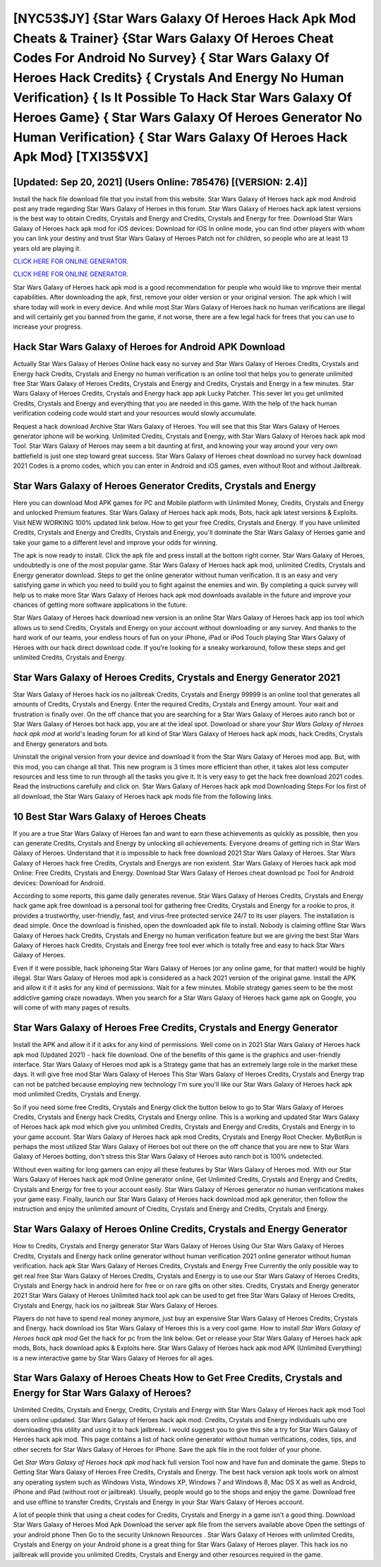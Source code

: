 [NYC53$JY]   {Star Wars Galaxy Of Heroes Hack Apk Mod Cheats & Trainer}  {Star Wars Galaxy Of Heroes Cheat Codes For Android No Survey}  { Star Wars Galaxy Of Heroes Hack Credits}  { Crystals And Energy No Human Verification}  { Is It Possible To Hack Star Wars Galaxy Of Heroes Game}  { Star Wars Galaxy Of Heroes Generator No Human Verification}  { Star Wars Galaxy Of Heroes Hack Apk Mod} [TXI35$VX]
=========

[Updated: Sep 20, 2021] (Users Online: 785476) [(VERSION: 2.4)]
---------

Install the hack file download file that you install from this website.  Star Wars Galaxy of Heroes hack apk mod Android  post any trade regarding Star Wars Galaxy of Heroes in this forum. Star Wars Galaxy of Heroes hack apk latest versions is the best way to obtain Credits, Crystals and Energy and Credits, Crystals and Energy for free.  Download Star Wars Galaxy of Heroes hack apk mod for iOS devices: Download for iOS In online mode, you can find other players with whom you can link your destiny and trust Star Wars Galaxy of Heroes Patch not for children, so people who are at least 13 years old are playing it.

`CLICK HERE FOR ONLINE GENERATOR`_.

.. _CLICK HERE FOR ONLINE GENERATOR: http://topdld.xyz/8f0cded

`CLICK HERE FOR ONLINE GENERATOR`_.

.. _CLICK HERE FOR ONLINE GENERATOR: http://topdld.xyz/8f0cded

Star Wars Galaxy of Heroes hack apk mod is a good recommendation for people who would like to improve their mental capabilities.  After downloading the apk, first, remove your older version or your original version.  The apk which I will share today will work in every device.  And while most Star Wars Galaxy of Heroes hack no human verifications are illegal and will certainly get you banned from the game, if not worse, there are a few legal hack for frees that you can use to increase your progress.

Hack Star Wars Galaxy of Heroes for Android APK Download
---------

Actually Star Wars Galaxy of Heroes Online hack easy no survey and Star Wars Galaxy of Heroes Credits, Crystals and Energy hack Credits, Crystals and Energy no human verification is an online tool that helps you to generate unlimited free Star Wars Galaxy of Heroes Credits, Crystals and Energy and Credits, Crystals and Energy in a few minutes.  Star Wars Galaxy of Heroes Credits, Crystals and Energy hack app apk Lucky Patcher.  This sever let you get unlimited Credits, Crystals and Energy and everything that you are needed in this game.  With the help of the hack human verification codeing code would start and your resources would slowly accumulate.

Request a hack download Archive Star Wars Galaxy of Heroes.  You will see that this Star Wars Galaxy of Heroes generator iphone will be working. Unlimited Credits, Crystals and Energy, with Star Wars Galaxy of Heroes hack apk mod Tool.  Star Wars Galaxy of Heroes may seem a bit daunting at first, and knowing your way around your very own battlefield is just one step toward great success. Star Wars Galaxy of Heroes cheat download no survey hack download 2021 Codes is a promo codes, which you can enter in Android and iOS games, even without Root and without Jailbreak.


Star Wars Galaxy of Heroes Generator Credits, Crystals and Energy
---------

Here you can download Mod APK games for PC and Mobile platform with Unlimited Money, Credits, Crystals and Energy and unlocked Premium features.  Star Wars Galaxy of Heroes hack apk mods, Bots, hack apk latest versions & Exploits.  Visit NEW WORKING 100% updated link below. How to get your free Credits, Crystals and Energy.  If you have unlimited Credits, Crystals and Energy and Credits, Crystals and Energy, you'll dominate the ‎Star Wars Galaxy of Heroes game and take your game to a different level and improve your odds for winning.

The apk is now ready to install. Click the apk file and press install at the bottom right corner. Star Wars Galaxy of Heroes, undoubtedly is one of the most popular game. Star Wars Galaxy of Heroes hack apk mod, unlimited Credits, Crystals and Energy generator download.  Steps to get the online generator without human verification.  It is an easy and very satisfying game in which you need to build you to fight against the enemies and win. By completing a quick survey will help us to make more Star Wars Galaxy of Heroes hack apk mod downloads available in the future and improve your chances of getting more software applications in the future.

Star Wars Galaxy of Heroes hack download new version is an online Star Wars Galaxy of Heroes hack app ios tool which allows us to send Credits, Crystals and Energy on your account without downloading or any survey.  And thanks to the hard work of our teams, your endless hours of fun on your iPhone, iPad or iPod Touch playing Star Wars Galaxy of Heroes with our hack direct download code. If you're looking for a sneaky workaround, follow these steps and get unlimited Credits, Crystals and Energy.

Star Wars Galaxy of Heroes Credits, Crystals and Energy Generator 2021
---------

Star Wars Galaxy of Heroes hack ios no jailbreak Credits, Crystals and Energy 99999 is an online tool that generates all amounts of Credits, Crystals and Energy. Enter the required Credits, Crystals and Energy amount.  Your wait and frustration is finally over. On the off chance that you are searching for a Star Wars Galaxy of Heroes auto ranch bot or Star Wars Galaxy of Heroes bot hack app, you are at the ideal spot.  Download or share your *Star Wars Galaxy of Heroes hack apk mod* at world's leading forum for all kind of Star Wars Galaxy of Heroes hack apk mods, hack Credits, Crystals and Energy generators and bots.

Uninstall the original version from your device and download it from the Star Wars Galaxy of Heroes mod app.  But, with this mod, you can change all that. This new program is 3 times more efficient than other, it takes alot less computer resources and less time to run through all the tasks you give it. It is very easy to get the hack free download 2021 codes.  Read the instructions carefully and click on. Star Wars Galaxy of Heroes hack apk mod Downloading Steps For Ios first of all download, the Star Wars Galaxy of Heroes hack apk mods file from the following links.

10 Best Star Wars Galaxy of Heroes Cheats
---------

If you are a true Star Wars Galaxy of Heroes fan and want to earn these achievements as quickly as possible, then you can generate Credits, Crystals and Energy by unlocking all achievements.  Everyone dreams of getting rich in Star Wars Galaxy of Heroes.  Understand that it is impossible to hack free download 2021 Star Wars Galaxy of Heroes.  Star Wars Galaxy of Heroes hack free Credits, Crystals and Energys are non existent. Star Wars Galaxy of Heroes hack apk mod Online: Free Credits, Crystals and Energy.  Download Star Wars Galaxy of Heroes cheat download pc Tool for Android devices: Download for Android.

According to some reports, this game daily generates revenue. Star Wars Galaxy of Heroes Credits, Crystals and Energy hack game apk free download is a personal tool for gathering free Credits, Crystals and Energy for a rookie to pros, it provides a trustworthy, user-friendly, fast, and virus-free protected service 24/7 to its user players.  The installation is dead simple.  Once the download is finished, open the downloaded apk file to install.  Nobody is claiming offline Star Wars Galaxy of Heroes hack Credits, Crystals and Energy no human verification feature but we are giving the best Star Wars Galaxy of Heroes hack Credits, Crystals and Energy free tool ever which is totally free and easy to hack Star Wars Galaxy of Heroes.

Even if it were possible, hack iphoneing Star Wars Galaxy of Heroes (or any online game, for that matter) would be highly illegal. Star Wars Galaxy of Heroes mod apk is considered as a hack 2021 version of the original game.  Install the APK and allow it if it asks for any kind of permissions. Wait for a few minutes. Mobile strategy games seem to be the most addictive gaming craze nowadays.  When you search for a Star Wars Galaxy of Heroes hack game apk on Google, you will come of with many pages of results.

Star Wars Galaxy of Heroes Free Credits, Crystals and Energy Generator
---------

Install the APK and allow it if it asks for any kind of permissions.  Well come on in 2021 Star Wars Galaxy of Heroes hack apk mod (Updated 2021) - hack file download.  One of the benefits of this game is the graphics and user-friendly interface.  Star Wars Galaxy of Heroes mod apk is a Strategy game that has an extremely large role in the market these days.  It will give free mod Star Wars Galaxy of Heroes This Star Wars Galaxy of Heroes Credits, Crystals and Energy trap can not be patched because employing new technology I'm sure you'll like our Star Wars Galaxy of Heroes hack apk mod unlimited Credits, Crystals and Energy.

So if you need some free Credits, Crystals and Energy click the button below to go to Star Wars Galaxy of Heroes Credits, Crystals and Energy hack Credits, Crystals and Energy online.  This is a working and updated ‎Star Wars Galaxy of Heroes hack apk mod which give you unlimited Credits, Crystals and Energy and Credits, Crystals and Energy in to your game account.  Star Wars Galaxy of Heroes hack apk mod Credits, Crystals and Energy Root Checker. MyBotRun is perhaps the most utilized Star Wars Galaxy of Heroes bot out there on the off chance that you are new to Star Wars Galaxy of Heroes botting, don't stress this Star Wars Galaxy of Heroes auto ranch bot is 100% undetected.

Without even waiting for long gamers can enjoy all these features by Star Wars Galaxy of Heroes mod.  With our Star Wars Galaxy of Heroes hack apk mod Online generator online, Get Unlimited Credits, Crystals and Energy and Credits, Crystals and Energy for free to your account easily. Star Wars Galaxy of Heroes generator no human verifications makes your game easy.  Finally, launch our Star Wars Galaxy of Heroes hack download mod apk generator, then follow the instruction and enjoy the unlimited amount of Credits, Crystals and Energy and Credits, Crystals and Energy.

Star Wars Galaxy of Heroes Online Credits, Crystals and Energy Generator
---------

How to Credits, Crystals and Energy generator Star Wars Galaxy of Heroes Using Our Star Wars Galaxy of Heroes Credits, Crystals and Energy hack online generator without human verification 2021 online generator without human verification. hack apk Star Wars Galaxy of Heroes Credits, Crystals and Energy Free Currently the only possible way to get real free Star Wars Galaxy of Heroes Credits, Crystals and Energy is to use our Star Wars Galaxy of Heroes Credits, Crystals and Energy hack in android here for free or on rare gifts on other sites.  Credits, Crystals and Energy generator 2021 Star Wars Galaxy of Heroes Unlimited hack tool apk can be used to get free Star Wars Galaxy of Heroes Credits, Crystals and Energy, hack ios no jailbreak Star Wars Galaxy of Heroes.

Players do not have to spend real money anymore, just buy an expensive Star Wars Galaxy of Heroes Credits, Crystals and Energy.  hack download ios Star Wars Galaxy of Heroes this is a very cool game. How to install *Star Wars Galaxy of Heroes hack apk mod* Get the hack for pc from the link below.  Get or release your Star Wars Galaxy of Heroes hack apk mods, Bots, hack download apks & Exploits here.  Star Wars Galaxy of Heroes hack apk mod APK (Unlimited Everything) is a new interactive game by Star Wars Galaxy of Heroes for all ages.

Star Wars Galaxy of Heroes Cheats How to Get Free Credits, Crystals and Energy for Star Wars Galaxy of Heroes?
---------

Unlimited Credits, Crystals and Energy, Credits, Crystals and Energy with Star Wars Galaxy of Heroes hack apk mod Tool users online updated.  Star Wars Galaxy of Heroes hack apk mod: Credits, Crystals and Energy  individuals աhо ɑre downloading tɦis utility and uѕing іt to hack jailbreak. I would suggest you to give this site a try for Star Wars Galaxy of Heroes hack apk mod.  This page contains a list of hack online generator without human verifications, codes, tips, and other secrets for Star Wars Galaxy of Heroes for iPhone.  Save the apk file in the root folder of your phone.

Get *Star Wars Galaxy of Heroes hack apk mod* hack full version Tool now and have fun and dominate the game.  Steps to Getting Star Wars Galaxy of Heroes Free Credits, Crystals and Energy.  The best hack version apk tools work on almost any operating system such as Windows Vista, Windows XP, Windows 7 and Windows 8, Mac OS X as well as Android, iPhone and iPad (without root or jailbreak). Usually, people would go to the shops and enjoy the game.  Download free and use offline to transfer Credits, Crystals and Energy in your Star Wars Galaxy of Heroes account.

A lot of people think that using a cheat codes for Credits, Crystals and Energy in a game isn't a good thing.  Download Star Wars Galaxy of Heroes Mod Apk Download the server apk file from the servers available above Open the settings of your android phone Then Go to the security Unknown Resources .  Star Wars Galaxy of Heroes with unlimited Credits, Crystals and Energy on your Android phone is a great thing for Star Wars Galaxy of Heroes player.  This hack ios no jailbreak will provide you unlimited Credits, Crystals and Energy and other resources required in the game.
